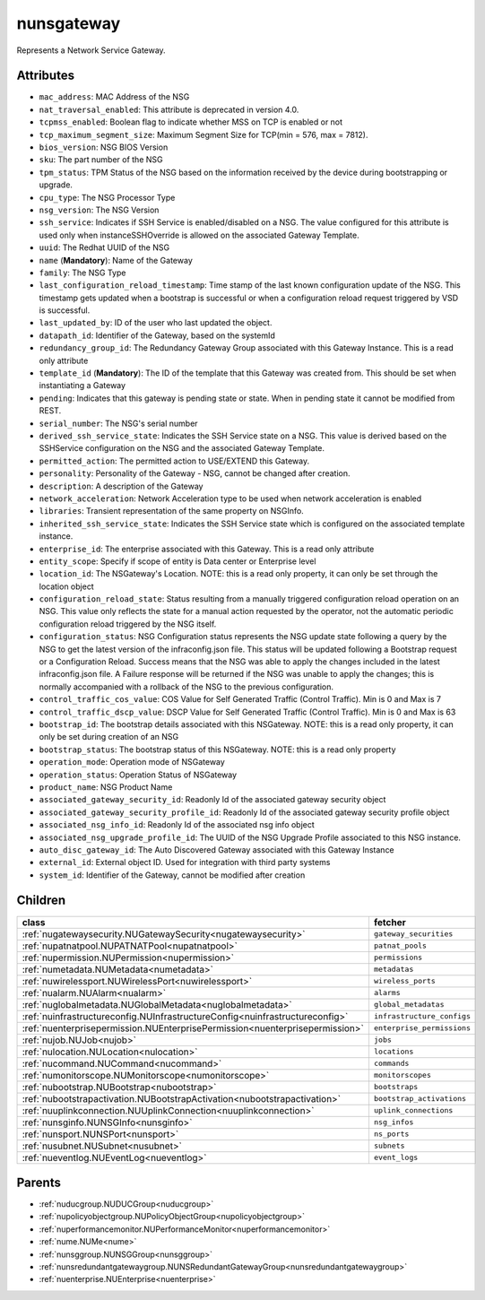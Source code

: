 .. _nunsgateway:

nunsgateway
===========================================

.. class:: nunsgateway.NUNSGateway(bambou.nurest_object.NUMetaRESTObject,):

Represents a Network Service Gateway.


Attributes
----------


- ``mac_address``: MAC Address of the NSG

- ``nat_traversal_enabled``: This attribute is deprecated in version 4.0.

- ``tcpmss_enabled``: Boolean flag to indicate whether MSS on TCP is enabled or not

- ``tcp_maximum_segment_size``: Maximum Segment Size for TCP(min = 576, max = 7812).

- ``bios_version``: NSG BIOS Version

- ``sku``: The part number of the NSG

- ``tpm_status``: TPM Status of the NSG based on the information received by the device during bootstrapping or upgrade.

- ``cpu_type``: The NSG Processor Type

- ``nsg_version``: The NSG Version

- ``ssh_service``: Indicates if SSH Service is enabled/disabled on a NSG. The value configured for this attribute is used only when instanceSSHOverride is allowed on the associated Gateway Template.

- ``uuid``: The Redhat UUID of the NSG

- ``name`` (**Mandatory**): Name of the Gateway

- ``family``: The NSG Type

- ``last_configuration_reload_timestamp``: Time stamp of the last known configuration update of the NSG.  This timestamp gets updated when a bootstrap is successful or when a configuration reload request triggered by VSD is successful.

- ``last_updated_by``: ID of the user who last updated the object.

- ``datapath_id``: Identifier of the Gateway, based on the systemId

- ``redundancy_group_id``: The Redundancy Gateway Group associated with this Gateway Instance. This is a read only attribute

- ``template_id`` (**Mandatory**): The ID of the template that this Gateway was created from. This should be set when instantiating a Gateway

- ``pending``: Indicates that this gateway is pending state or state. When in pending state it cannot be modified from REST.

- ``serial_number``: The NSG's serial number

- ``derived_ssh_service_state``: Indicates the SSH Service state on a NSG. This value is derived based on the SSHService configuration on the NSG and the associated Gateway Template.

- ``permitted_action``: The permitted  action to USE/EXTEND  this Gateway.

- ``personality``: Personality of the Gateway - NSG, cannot be changed after creation.

- ``description``: A description of the Gateway

- ``network_acceleration``: Network Acceleration type to be used when network acceleration is enabled

- ``libraries``: Transient representation of the same property on NSGInfo.

- ``inherited_ssh_service_state``: Indicates the SSH Service state which is configured on the associated template instance.

- ``enterprise_id``: The enterprise associated with this Gateway. This is a read only attribute

- ``entity_scope``: Specify if scope of entity is Data center or Enterprise level

- ``location_id``: The NSGateway's Location. NOTE: this is a read only property, it can only be set through the location object

- ``configuration_reload_state``: Status resulting from a manually triggered configuration reload operation on an NSG.  This value only reflects the state for a manual action requested by the operator, not the automatic periodic configuration reload triggered by the NSG itself.

- ``configuration_status``: NSG Configuration status represents the NSG update state following a query by the NSG to get the latest version of the infraconfig.json file.  This status will be updated following a Bootstrap request or a Configuration Reload.  Success means that the NSG was able to apply the changes included in the latest infraconfig.json file.  A Failure response will be returned if the NSG was unable to apply the changes; this is normally accompanied with a rollback of the NSG to the previous configuration.

- ``control_traffic_cos_value``: COS Value for Self Generated Traffic (Control Traffic). Min is 0 and Max is 7

- ``control_traffic_dscp_value``: DSCP Value for Self Generated Traffic (Control Traffic). Min is 0 and Max is 63

- ``bootstrap_id``: The bootstrap details associated with this NSGateway. NOTE: this is a read only property, it can only be set during creation of an NSG

- ``bootstrap_status``: The bootstrap status of this NSGateway. NOTE: this is a read only property

- ``operation_mode``: Operation mode of NSGateway

- ``operation_status``: Operation Status of NSGateway

- ``product_name``: NSG Product Name

- ``associated_gateway_security_id``: Readonly Id of the associated gateway security object

- ``associated_gateway_security_profile_id``: Readonly Id of the associated gateway security profile object

- ``associated_nsg_info_id``: Readonly Id of the associated nsg info object

- ``associated_nsg_upgrade_profile_id``: The UUID of the NSG Upgrade Profile associated to this NSG instance.

- ``auto_disc_gateway_id``: The Auto Discovered Gateway associated with this Gateway Instance

- ``external_id``: External object ID. Used for integration with third party systems

- ``system_id``: Identifier of the Gateway, cannot be modified after creation




Children
--------

================================================================================================================================================               ==========================================================================================
**class**                                                                                                                                                      **fetcher**

:ref:`nugatewaysecurity.NUGatewaySecurity<nugatewaysecurity>`                                                                                                    ``gateway_securities`` 
:ref:`nupatnatpool.NUPATNATPool<nupatnatpool>`                                                                                                                   ``patnat_pools`` 
:ref:`nupermission.NUPermission<nupermission>`                                                                                                                   ``permissions`` 
:ref:`numetadata.NUMetadata<numetadata>`                                                                                                                         ``metadatas`` 
:ref:`nuwirelessport.NUWirelessPort<nuwirelessport>`                                                                                                             ``wireless_ports`` 
:ref:`nualarm.NUAlarm<nualarm>`                                                                                                                                  ``alarms`` 
:ref:`nuglobalmetadata.NUGlobalMetadata<nuglobalmetadata>`                                                                                                       ``global_metadatas`` 
:ref:`nuinfrastructureconfig.NUInfrastructureConfig<nuinfrastructureconfig>`                                                                                     ``infrastructure_configs`` 
:ref:`nuenterprisepermission.NUEnterprisePermission<nuenterprisepermission>`                                                                                     ``enterprise_permissions`` 
:ref:`nujob.NUJob<nujob>`                                                                                                                                        ``jobs`` 
:ref:`nulocation.NULocation<nulocation>`                                                                                                                         ``locations`` 
:ref:`nucommand.NUCommand<nucommand>`                                                                                                                            ``commands`` 
:ref:`numonitorscope.NUMonitorscope<numonitorscope>`                                                                                                             ``monitorscopes`` 
:ref:`nubootstrap.NUBootstrap<nubootstrap>`                                                                                                                      ``bootstraps`` 
:ref:`nubootstrapactivation.NUBootstrapActivation<nubootstrapactivation>`                                                                                        ``bootstrap_activations`` 
:ref:`nuuplinkconnection.NUUplinkConnection<nuuplinkconnection>`                                                                                                 ``uplink_connections`` 
:ref:`nunsginfo.NUNSGInfo<nunsginfo>`                                                                                                                            ``nsg_infos`` 
:ref:`nunsport.NUNSPort<nunsport>`                                                                                                                               ``ns_ports`` 
:ref:`nusubnet.NUSubnet<nusubnet>`                                                                                                                               ``subnets`` 
:ref:`nueventlog.NUEventLog<nueventlog>`                                                                                                                         ``event_logs`` 
================================================================================================================================================               ==========================================================================================



Parents
--------


- :ref:`nuducgroup.NUDUCGroup<nuducgroup>`

- :ref:`nupolicyobjectgroup.NUPolicyObjectGroup<nupolicyobjectgroup>`

- :ref:`nuperformancemonitor.NUPerformanceMonitor<nuperformancemonitor>`

- :ref:`nume.NUMe<nume>`

- :ref:`nunsggroup.NUNSGGroup<nunsggroup>`

- :ref:`nunsredundantgatewaygroup.NUNSRedundantGatewayGroup<nunsredundantgatewaygroup>`

- :ref:`nuenterprise.NUEnterprise<nuenterprise>`

